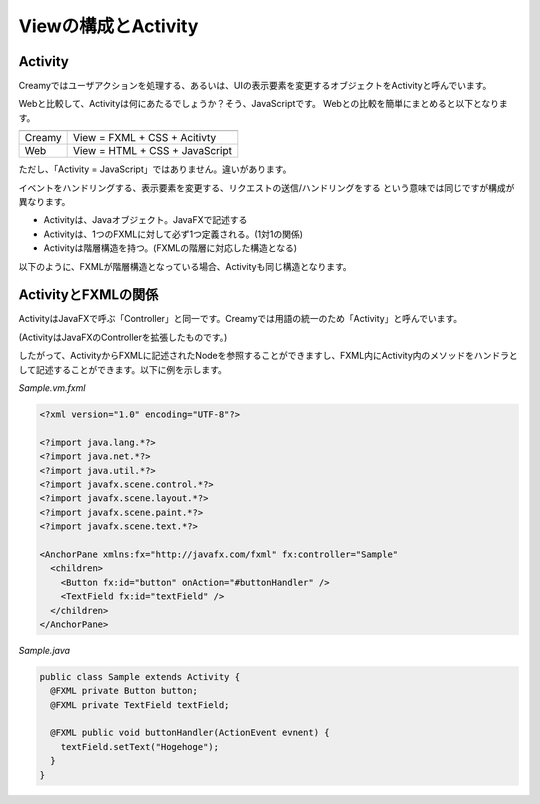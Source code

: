 =============================================
Viewの構成とActivity
=============================================

Activity
=============================================
Creamyではユーザアクションを処理する、あるいは、UIの表示要素を変更するオブジェクトをActivityと呼んでいます。

Webと比較して、Activityは何にあたるでしょうか？そう、JavaScriptです。
Webとの比較を簡単にまとめると以下となります。

======= ===============================
======= ===============================
Creamy  View = FXML + CSS + Acitivty
Web     View = HTML + CSS + JavaScript
======= ===============================

ただし、「Activity = JavaScript」ではありません。違いがあります。

イベントをハンドリングする、表示要素を変更する、リクエストの送信/ハンドリングをする という意味では同じですが構成が異なります。

* Activityは、Javaオブジェクト。JavaFXで記述する

* Activityは、1つのFXMLに対して必ず1つ定義される。(1対1の関係)

* Activityは階層構造を持つ。(FXMLの階層に対応した構造となる)

以下のように、FXMLが階層構造となっている場合、Activityも同じ構造となります。

.. image:: fxml-activity-figure.png

ActivityとFXMLの関係
=============================================
ActivityはJavaFXで呼ぶ「Controller」と同一です。Creamyでは用語の統一のため「Activity」と呼んでいます。

(ActivityはJavaFXのControllerを拡張したものです。)

したがって、ActivityからFXMLに記述されたNodeを参照することができますし、FXML内にActivity内のメソッドをハンドラとして記述することができます。以下に例を示します。

*Sample.vm.fxml*

.. code-block:: xml

  <?xml version="1.0" encoding="UTF-8"?>

  <?import java.lang.*?>
  <?import java.net.*?>
  <?import java.util.*?>
  <?import javafx.scene.control.*?>
  <?import javafx.scene.layout.*?>
  <?import javafx.scene.paint.*?>
  <?import javafx.scene.text.*?>

  <AnchorPane xmlns:fx="http://javafx.com/fxml" fx:controller="Sample"
    <children>
      <Button fx:id="button" onAction="#buttonHandler" />
      <TextField fx:id="textField" />
    </children>
  </AnchorPane>

*Sample.java*

.. code-block:: java

  public class Sample extends Activity {
    @FXML private Button button;
    @FXML private TextField textField;
  
    @FXML public void buttonHandler(ActionEvent evnent) {
      textField.setText("Hogehoge");
    }
  }

